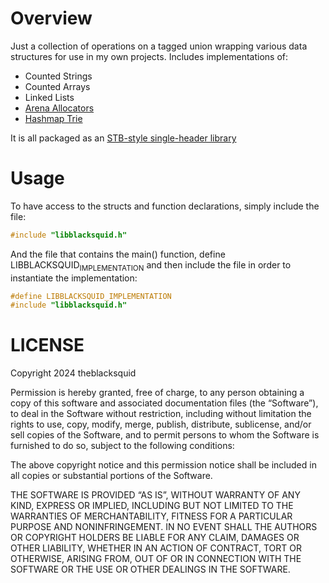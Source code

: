 
* Overview

Just a collection of operations on a tagged union wrapping various
data structures for use in my own projects. Includes implementations
of:

- Counted Strings
- Counted Arrays
- Linked Lists
- [[https://github.com/tsoding/arena/][Arena Allocators]]
- [[https://nullprogram.com/blog/2023/09/30/][Hashmap Trie]]

It is all packaged as an [[https://github.com/nothings/stb/blob/master/docs/stb_howto.txt][STB-style single-header library]]

* Usage

To have access to the structs and function declarations, simply
include the file:

#+begin_src c
  #include "libblacksquid.h"
#+end_src

And the file that contains the main() function, define
LIBBLACKSQUID_IMPLEMENTATION and then include the file in order to
instantiate the implementation:

#+begin_src c
  #define LIBBLACKSQUID_IMPLEMENTATION
  #include "libblacksquid.h"
#+end_src

* LICENSE

Copyright 2024 theblacksquid

Permission is hereby granted, free of charge, to any person obtaining
a copy of this software and associated documentation files (the
“Software”), to deal in the Software without restriction, including
without limitation the rights to use, copy, modify, merge, publish,
distribute, sublicense, and/or sell copies of the Software, and to
permit persons to whom the Software is furnished to do so, subject to
the following conditions:

The above copyright notice and this permission notice shall be
included in all copies or substantial portions of the Software.

THE SOFTWARE IS PROVIDED “AS IS”, WITHOUT WARRANTY OF ANY KIND,
EXPRESS OR IMPLIED, INCLUDING BUT NOT LIMITED TO THE WARRANTIES OF
MERCHANTABILITY, FITNESS FOR A PARTICULAR PURPOSE AND
NONINFRINGEMENT. IN NO EVENT SHALL THE AUTHORS OR COPYRIGHT HOLDERS BE
LIABLE FOR ANY CLAIM, DAMAGES OR OTHER LIABILITY, WHETHER IN AN ACTION
OF CONTRACT, TORT OR OTHERWISE, ARISING FROM, OUT OF OR IN CONNECTION
WITH THE SOFTWARE OR THE USE OR OTHER DEALINGS IN THE SOFTWARE.
